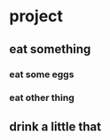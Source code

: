 #+AUTHOR: Pedro Mathias Nakibar
* project
** eat something
*** eat some eggs
*** eat other thing
** drink a little that
